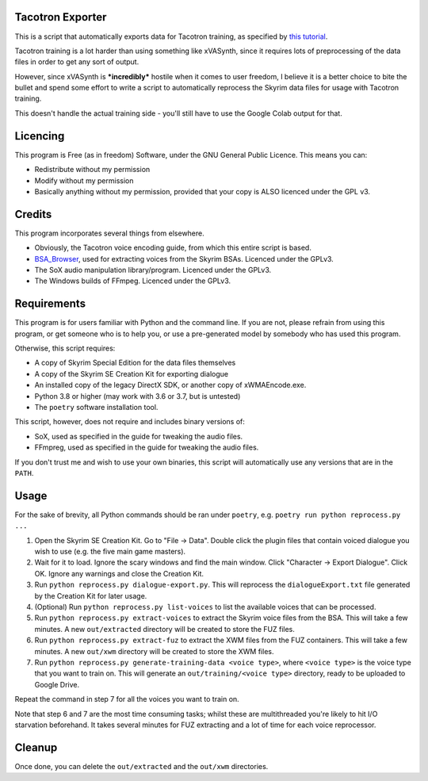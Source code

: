 Tacotron Exporter
-----------------

This is a script that automatically exports data for Tacotron training, as specified by `this
tutorial`_.

Tacotron training is a lot harder than using something like xVASynth, since it requires lots of
preprocessing of the data files in order to get any sort of output.

However, since xVASynth is ***incredibly*** hostile when it comes to user freedom, I believe it
is a better choice to bite the bullet and spend some effort to write a script to automatically
reprocess the Skyrim data files for usage with Tacotron training.

This doesn't handle the actual training side - you'll still have to use the Google Colab output for
that.

Licencing
---------

This program is Free (as in freedom) Software, under the GNU General Public Licence. This means you
can:

- Redistribute without my permission
- Modify without my permission
- Basically anything without my permission, provided that your copy is ALSO licenced under the
  GPL v3.

Credits
-------

This program incorporates several things from elsewhere.

- Obviously, the Tacotron voice encoding guide, from which this entire script is based.
- `BSA_Browser <https://github.com/AlexxEG/BSA_Browser>`__, used for extracting voices from the
  Skyrim BSAs. Licenced under the GPLv3.
- The SoX audio manipulation library/program. Licenced under the GPLv3.
- The Windows builds of FFmpeg. Licenced under the GPLv3.

Requirements
------------

This program is for users familiar with Python and the command line. If you are not, please refrain
from using this program, or get someone who is to help you, or use a pre-generated model by somebody
who has used this program.

Otherwise, this script requires:

- A copy of Skyrim Special Edition for the data files themselves
- A copy of the Skyrim SE Creation Kit for exporting dialogue
- An installed copy of the legacy DirectX SDK, or another copy of xWMAEncode.exe.
- Python 3.8 or higher (may work with 3.6 or 3.7, but is untested)
- The ``poetry`` software installation tool.

This script, however, does not require and includes binary versions of:

- SoX, used as specified in the guide for tweaking the audio files.
- FFmpreg, used as specified in the guide for tweaking the audio files.

If you don't trust me and wish to use your own binaries, this script will automatically use
any versions that are in the ``PATH``.

Usage
-----

For the sake of brevity, all Python commands should be ran under ``poetry``, e.g.
``poetry run python reprocess.py ...``

1. Open the Skyrim SE Creation Kit. Go to "File -> Data". Double click the plugin files that
   contain voiced dialogue you wish to use (e.g. the five main game masters).

2. Wait for it to load. Ignore the scary windows and find the main window. Click
   "Character -> Export Dialogue". Click OK. Ignore any warnings and close the Creation Kit.

3. Run ``python reprocess.py dialogue-export.py``. This will reprocess the ``dialogueExport.txt``
   file generated by the Creation Kit for later usage.

4. (Optional) Run ``python reprocess.py list-voices`` to list the available voices that can be
   processed.

5. Run ``python reprocess.py extract-voices`` to extract the Skyrim voice files from the BSA. This
   will take a few minutes. A new ``out/extracted`` directory will be created to store the FUZ
   files.

6. Run ``python reprocess.py extract-fuz`` to extract the XWM files from the FUZ containers. This
   will take a few minutes. A new ``out/xwm`` directory will be created to store the XWM files.

7. Run ``python reprocess.py generate-training-data <voice type>``, where ``<voice type>`` is the
   voice type that you want to train on. This will generate an ``out/training/<voice type>``
   directory, ready to be uploaded to Google Drive.

Repeat the command in step 7 for all the voices you want to train on.

Note that step 6 and 7 are the most time consuming tasks; whilst these are multithreaded you're
likely to hit I/O starvation beforehand. It takes several minutes for FUZ extracting and a lot of
time for each voice reprocessor.

Cleanup
-------

Once done, you can delete the ``out/extracted`` and the ``out/xwm`` directories.

.. _this tutorial: https://drive.google.com/file/d/1SsRAO3R_ZD-GnbFpBUzBTNJlNcPdCGoM/view